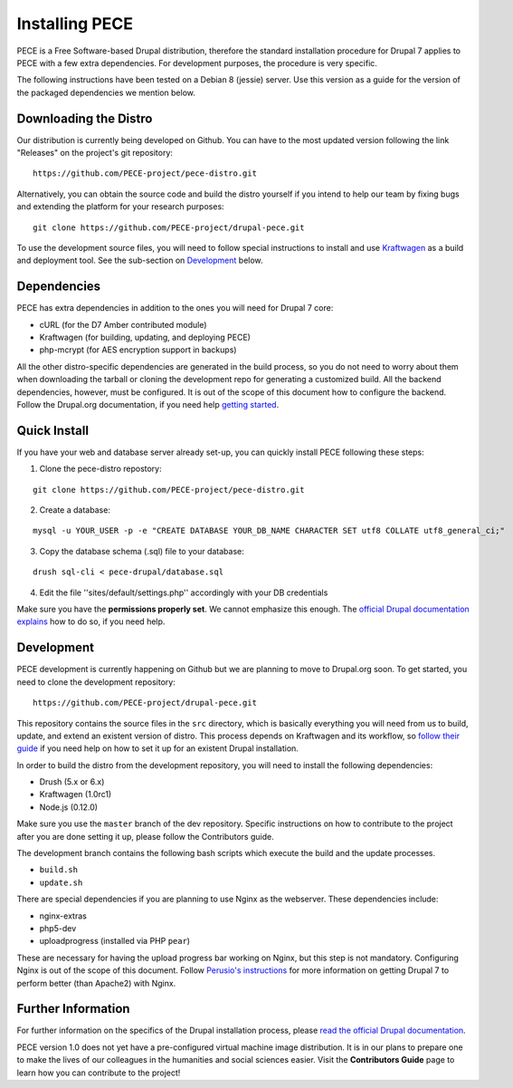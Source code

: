 ###############
Installing PECE
###############

PECE is a Free Software-based Drupal distribution, therefore the standard
installation procedure for Drupal 7 applies to PECE with a few extra dependencies. 
For development purposes, the procedure is very specific. 

The following instructions have been tested on a Debian 8 (jessie) server. Use this
version as a guide for the version of the packaged dependencies we mention below.

Downloading the Distro
-----------------------

Our distribution is currently being developed on Github. You can have to the most 
updated version following the link "Releases" on the project's git repository:

::
  
    https://github.com/PECE-project/pece-distro.git

Alternatively, you can obtain the source code and build the distro yourself if
you intend to help our team by fixing bugs and extending the platform for your
research purposes:

::

    git clone https://github.com/PECE-project/drupal-pece.git

To use the development source files, you will need to follow special instructions
to install and use `Kraftwagen <https://github.com/kraftwagen/kraftwagen>`_ as a build and 
deployment tool. See the sub-section on `Development`_ below.


Dependencies
------------

PECE has extra dependencies in addition to the ones you will need for Drupal 7 core:

* cURL (for the D7 Amber contributed module)
* Kraftwagen (for building, updating, and deploying PECE)
* php-mcrypt (for AES encryption support in backups)

All the other distro-specific dependencies are generated in the build process, 
so you do not need to worry about them when downloading the tarball or cloning 
the development repo for generating a customized build. All the backend 
dependencies, however, must be configured. It is out of the scope of this document
how to configure the backend. Follow the Drupal.org documentation, if you need
help `getting started <https://www.drupal.org/documentation/install/>`_.

Quick Install
-------------

If you have your web and database server already set-up, you can quickly install PECE following these steps:

1. Clone the pece-distro repostory:

:: 

    git clone https://github.com/PECE-project/pece-distro.git
    
    
2. Create a database:

::
    
    mysql -u YOUR_USER -p -e "CREATE DATABASE YOUR_DB_NAME CHARACTER SET utf8 COLLATE utf8_general_ci;"
    
3. Copy the database schema (.sql) file to your database:

::

    drush sql-cli < pece-drupal/database.sql
    
    
4. Edit the file ''sites/default/settings.php'' accordingly with your DB credentials

Make sure you have the **permissions properly set**. We cannot emphasize this enough. 
The `official Drupal documentation explains <https://www.drupal.org/documentation/install>`_ how to do so, 
if you need help.


Development 
-----------

PECE development is currently happening on Github but we are planning to move to Drupal.org
soon. To get started, you need to clone the development repository:

::

    https://github.com/PECE-project/drupal-pece.git

This repository contains the source files in the ``src`` directory, which is basically
everything you will need from us to build, update, and extend an existent version of
distro. This  process depends on Kraftwagen and its workflow, so `follow their 
guide <http://kraftwagen.org/get-started.html>`_ if you need help on how to set it up for an existent Drupal installation.

In order to build the distro from the development repository, you will need to
install the following dependencies:

* Drush (5.x or 6.x)
* Kraftwagen (1.0rc1)
* Node.js (0.12.0)

Make sure you use the ``master`` branch of the dev repository. Specific instructions
on how to contribute to the project after you are done setting it up, please follow
the Contributors guide.

The development branch contains the following bash scripts which execute the build 
and the update processes.

* ``build.sh``
* ``update.sh``

There are special dependencies if you are planning to use Nginx as the webserver.
These dependencies include:

* nginx-extras
* php5-dev
* uploadprogress (installed via PHP ``pear``)

These are necessary for having the upload progress bar working on Nginx, but this
step is not mandatory. Configuring Nginx is out of the scope of this document. Follow 
`Perusio\'s instructions <https://github.com/perusio/drupal-with-nginx>`_ for more information 
on getting Drupal 7 to perform better (than Apache2) with Nginx.


Further Information
-------------------
For further information on the specifics of the Drupal installation process, please
`read the official Drupal documentation
<https://www.drupal.org/documentation/install>`_.

PECE version 1.0 does not yet have a pre-configured virtual machine image
distribution. It is in our plans to prepare one to make the lives of our
colleagues in the humanities and social sciences easier. Visit the **Contributors
Guide** page to learn how you can contribute to the project!
